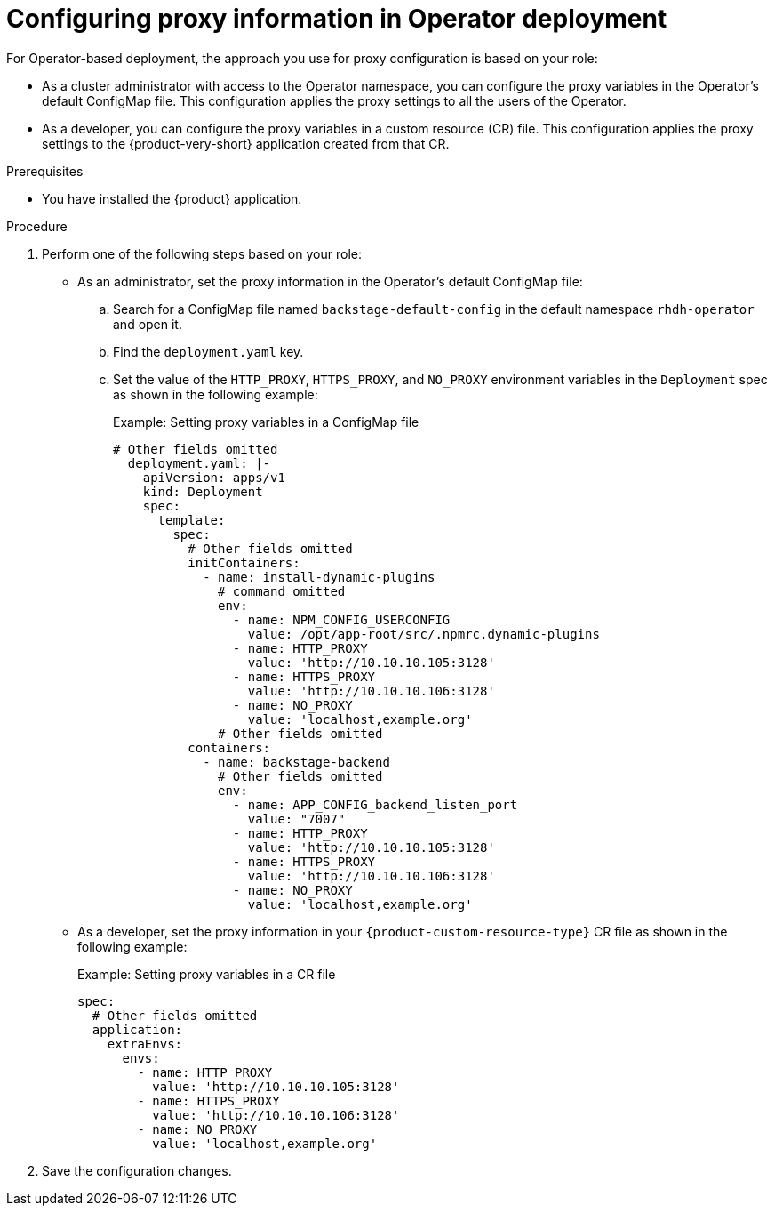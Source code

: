 [id="proc-configuring-proxy-in-operator-deployment_{context}"]
= Configuring proxy information in Operator deployment

For Operator-based deployment, the approach you use for proxy configuration is based on your role:

* As a cluster administrator with access to the Operator namespace, you can configure the proxy variables in the Operator's default ConfigMap file. This configuration applies the proxy settings to all the users of the Operator.
* As a developer, you can configure the proxy variables in a custom resource (CR) file. This configuration applies the proxy settings to the {product-very-short} application created from that CR.

.Prerequisites

* You have installed the {product} application.

.Procedure

. Perform one of the following steps based on your role:

* As an administrator, set the proxy information in the Operator's default ConfigMap file:
+
.. Search for a ConfigMap file named `backstage-default-config` in the default namespace `rhdh-operator` and open it. 
.. Find the `deployment.yaml` key.
.. Set the value of the `HTTP_PROXY`, `HTTPS_PROXY`, and `NO_PROXY` environment variables in the `Deployment` spec as shown in the following example:
+ 
.Example: Setting proxy variables in a ConfigMap file
[source,yaml]
----
# Other fields omitted
  deployment.yaml: |-
    apiVersion: apps/v1
    kind: Deployment
    spec:
      template:
        spec:
          # Other fields omitted
          initContainers:
            - name: install-dynamic-plugins
              # command omitted
              env:
                - name: NPM_CONFIG_USERCONFIG
                  value: /opt/app-root/src/.npmrc.dynamic-plugins
                - name: HTTP_PROXY
                  value: 'http://10.10.10.105:3128'
                - name: HTTPS_PROXY
                  value: 'http://10.10.10.106:3128'
                - name: NO_PROXY
                  value: 'localhost,example.org'
              # Other fields omitted
          containers:
            - name: backstage-backend
              # Other fields omitted
              env:
                - name: APP_CONFIG_backend_listen_port
                  value: "7007"
                - name: HTTP_PROXY
                  value: 'http://10.10.10.105:3128'
                - name: HTTPS_PROXY
                  value: 'http://10.10.10.106:3128'
                - name: NO_PROXY
                  value: 'localhost,example.org'
----


* As a developer, set the proxy information in your `{product-custom-resource-type}` CR file as shown in the following example:
+ 
.Example: Setting proxy variables in a CR file
[source, yaml]
----
spec:
  # Other fields omitted
  application:
    extraEnvs:
      envs:
        - name: HTTP_PROXY
          value: 'http://10.10.10.105:3128'
        - name: HTTPS_PROXY
          value: 'http://10.10.10.106:3128'
        - name: NO_PROXY
          value: 'localhost,example.org'
----

. Save the configuration changes.
